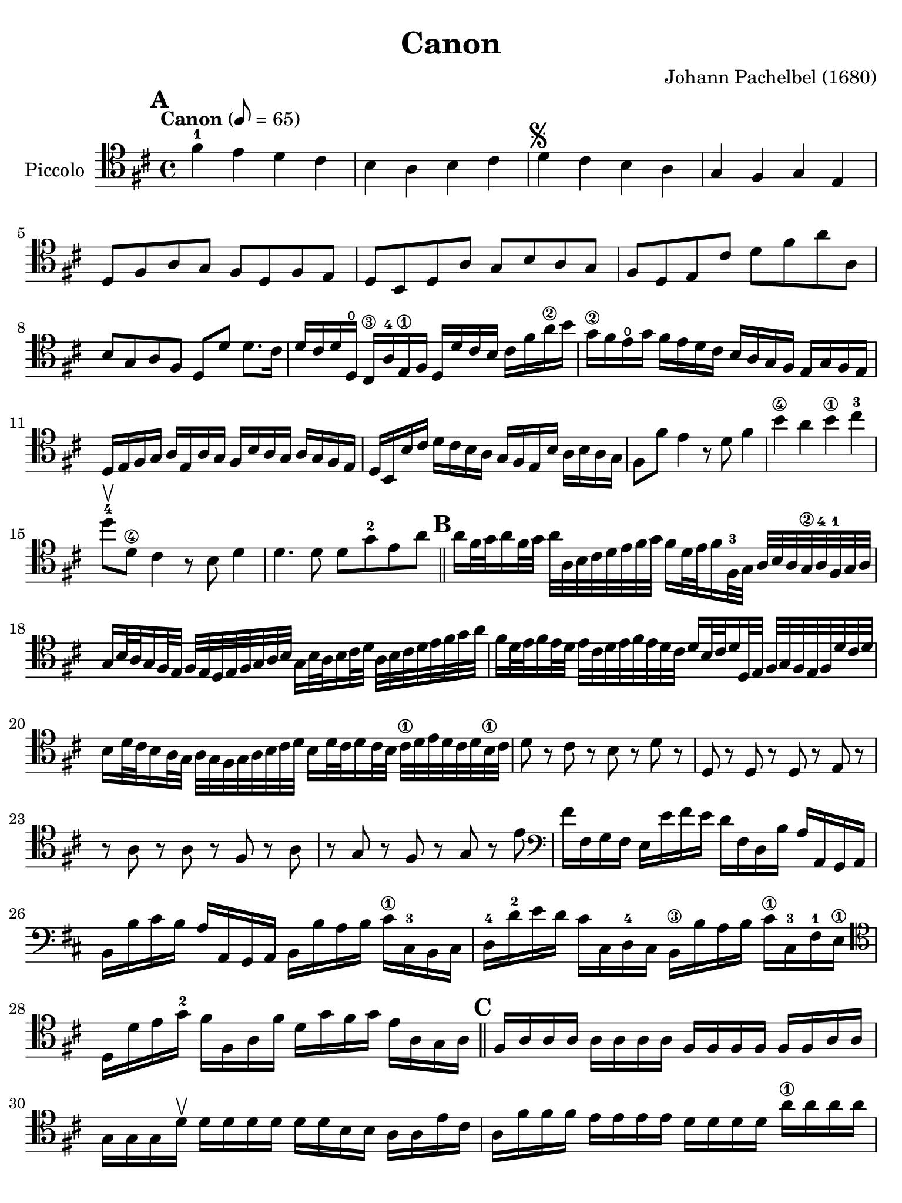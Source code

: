 #(set-global-staff-size 21)

\version "2.18.2"

\header {
  title    = "Canon"
  composer = "Johann Pachelbel (1680)"
  tagline  = ""
}

\language "italiano"

% iPad Pro 12.9

\paper {
  paper-width  = 195\mm
  paper-height = 260\mm
%  indent = #0
  page-count = #2
  line-width = #184
%  ragged-last = ##t
  ragged-last-bottom = ##t
  ragged-bottom = ##f
}

\score {
  \new Staff
  \with {instrumentName = #"Piccolo "}
  {
    \override Hairpin.to-barline = ##f
    \tempo "Canon" 8 = 65
    \time 4/4
    \key re \major
    \clef "tenor"

%    \compressFullBarRests

    \mark \default
    fad'4-1 mi'4 re'4 dod'4
    | si4 la4 si4 dod'4
    | re'4^\markup{\musicglyph #"scripts.segno"} dod'4 si4 la4
    | sol4 fad4 sol4 mi4
    | re8 fad8 la8 sol8 fad8 re8 fad8 mi8
    | re8 si,8 re8 la8 sol8 si8 la8 sol8
    | fad8 re8 mi8 dod'8 re'8 fad'8 la'8 la8
    | si8 sol8 la8 fad8 re8 re'8 re'8. dod'16
    | re'16 dod'16 re'16 re16\open dod16\3 la16-4
      mi16\1 fad16 re16 re'16 dod'16 si16
      \clef "tenor"
      dod'16 fad'16 la'16\2 si'16
    | sol'16\2 fad'16 mi'16\open sol'16 fad'16 mi'16 re'16
      dod'16 si16 la16 sol16 fad16 mi16 sol16 fad16 mi16
    | re16 mi16 fad16 sol16 la16 mi16 la16 sol16
      fad16 si16 la16 sol16 la16 sol16 fad16 mi16
    | re16 si,16 si16 dod'16 re'16 dod'16 si16 la16
      sol16 fad16 mi16 si16 la16 si16 la16 sol16
      \clef "tenor"
    | fad8 fad'8 mi'4 r8 re'8 fad'4 si'4\4 la'4 si'4\1 dod''4-3
      re''8\upbow-4 re'8\4 dod'4 r8 si8 re'4
    | re'4. re'8 re'8 sol'8-2 mi'8 la'8

    \bar "||"
    \mark \default

    | la'16 fad'32 sol'32 la'16 fad'32 sol'32 la'32
      la32 si32 dod'32 re'32 mi'32 fad'32 sol'32
      fad'16 re'32 mi'32 fad'16 fad32-3 sol32
      la32 si32 la32 sol32\2 la32-4fad32-1 sol32 la32
    | sol16 si32 la32 sol16 fad32 mi32
      fad32 mi32 re32 mi32 fad32 sol32 la32 si32
      sol16 si32 la32 si16 dod'32 re'32
      la32 si32 dod'32 re'32 mi'32 fad'32 sol'32 la'32
    | fad'16 re'32 mi'32 fad'16 mi'32 re'32
      mi'32 dod'32 re'32 mi'32 fad'32 mi'32 re'32 dod'32
      re'16 si32 dod'32 re'16 re32 mi32
      fad32 sol32 fad32 mi32 fad32 re'32 dod'32 re'32
    | si16 re'32 dod'32 si16 la32 sol32
      la32 sol32 fad32 sol32 la32 si32 dod'32 re'32
      si16 re'32 dod'32 re'16 dod'32 si32
      dod'32\1 re'32 mi'32 re'32 dod'32 re'32 si32\1 dod'32
    | re'8 r8 dod'8 r8 si8 r8 re'8 r8
    | re8 r8 re8 r8 re8 r8 mi8 r8
    | r8 la8 r8 la8 r8 fad8 r8 la8
    | r8 sol8 r8 fad8 r8 sol8 r8 mi'8
    | \clef "bass"
     fad'16 fad16 sol16 fad16 mi16 mi'16 fad'16 mi'16
     re'16 fad16 re16 si16 la16 la,16 sol,16 la,16
    | si,16 si16 dod'16 si16 la16 la,16 sol,16 la,16
      si,16 si16 la16 si16 dod'16\1 dod16-3 si,16 dod16
    | re16-4 re'16-2 mi'16 re'16 dod'16 dod16 re16-4 dod16
      si,16\3 si16 la16 si16 dod'16\1 dod16-3 fad16-1 mi16\1
    | \clef "tenor"
      re16 re'16 mi'16 sol'16-2 fad'16 fad16 la16 fad'16
      re'16 sol'16 fad'16 sol'16 mi'16 la16 sol16 la16

    \bar "||"
    \mark \default

    | fad16 la16 la16 la16 la16 la16 la16 la16
      fad16 fad16 fad16 fad16 fad16 fad16 la16 la16
    | sol16 sol16 sol16 re'16\upbow re'16 re'16 re'16 re'16
      re'16 re'16 si16 si16 la16 la16 mi'16 dod'16
    | la16 fad'16 fad'16 fad'16  mi'16 mi'16 mi'16 mi'16
      re'16 re'16 re'16 re'16 la'16\1 la'16 la'16 la'16
    | si'16^\markup{\bold\teeny x2} si'16 si'16 si'16
      la'16-1 la'16 la'16 la'16 si'16 si'16 si'16 si'16
      dod''16^\markup{\bold\teeny x4} dod'16\3 dod'16 dod'16
    | \clef "bass"
      re'16 re32 mi32 fad16 re16 dod16\3 dod'32-1 re'32 mi'16 dod'16
      si16\1 si,32^\markup{\bold\teeny x2} dod32 re16
      si,16-2 dod16-4 la32 sol32\4 fad16 mi16
    | re16 sol32 fad32 mi16 sol16  fad16 re32 mi32 fad16 la16
      sol16 si32 la32 sol16 fad16  mi16 la32 sol32 fad16 mi16
    | \clef "tenor"
      fad16-3 re'32 dod'32 re'16 fad16 la16 la32 si32 dod'16 la16
      fad16 re'32 mi'32 fad'16 re'16  fad'16 fad'32 mi'32 re'16 dod'16
    | si16 si32 la32 si16 dod'16  re'16 fad'32 mi'32 re'16 fad'16
      sol'16 re'32 dod'32 si16 si16   la16 mi16 la16\upbow la16\upbow

    \bar "||"
    \mark \default

    | \clef "tenor"
      la4. la8 re4. la8
    | sol4 la4 sol8 re8 re8. dod16
    | re8 re'8 dod'4 si4\upbow la4\upbow
    | re8. mi16 fad4 si4 mi8. mi16
    | fad8. fad'16 fad'16 sol'16 fad'16 mi'16 re'8. re'16
      re'16 mi'16 re'16 dod'16
    | si4 re'4 re'16 do'16 si16 do'16 la8. la16
    | la8. la'16\2 la'16 si'16 la'16 sol'16\2 fad'8. fad'16
      fad'16 sol'16 fad'16 mi'16
    | re'16 do'16 si16 do'16 la8. la16 sol8 re'8 dod'8. dod'16
    | re'8 re'4 dod'4 si4 la8(
    | la8) sol4 fad8( fad8.) mi16 mi4
    | fad8\upbow fad'4 mi'8 re'8 re''4\4 do''8
    | si'4\upbow re''8 la'8\2 si'4 la'4
    | la'4\downbow la8. sol16 fad4 fad'8. mi'16
    | re'4. re'8 re'4 dod'4

    \mark \default
    \bar "||"

    | \clef "bass"
      re'8 re8 dod8\4 dod'8-2 si8\1 si,8 la,8 la8
    | \clef "tenor"
     sol8 sol'8 fad'8 fad8  mi8 si8 mi8 mi'8
    | fad'8 fad8 mi8 mi'8  re'8 re8 dod8\4 dod'8-2
    | si8-1 si'8\4 la'8-2 la8\open sol8.\4 mi'16 la8 la8
    | la4 r4 r4 r4
    \bar "|."
  }
}
